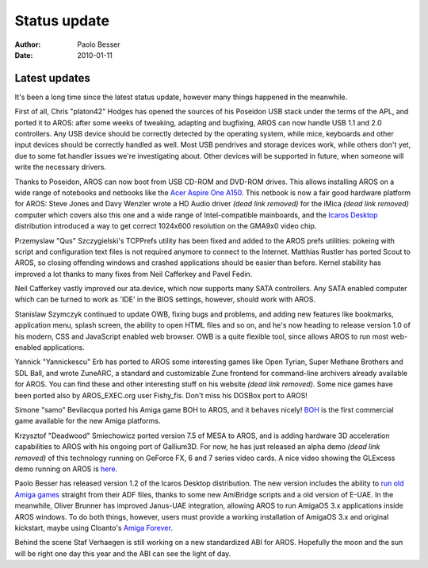 =============
Status update
=============

:Author:   Paolo Besser
:Date:     2010-01-11

Latest updates
--------------

It's been a long time since the latest status update, however many 
things happened in the meanwhile. 

First of all, Chris "platon42" Hodges has opened the sources of his
Poseidon USB stack under the terms of the APL, and ported it to AROS: 
after some weeks of tweaking, adapting and bugfixing, AROS can now 
handle USB 1.1 and 2.0 controllers. Any USB device should be correctly
detected by the operating system, while mice, keyboards and other input
devices should be correctly handled as well. Most USB pendrives and 
storage devices work, while others don't yet, due to some fat.handler
issues we're investigating about. Other devices will be supported in
future, when someone will write the necessary drivers.

Thanks to Poseidon, AROS can now boot from USB CD-ROM and DVD-ROM 
drives. This allows installing AROS on a wide range of notebooks and
netbooks like the `Acer Aspire One A150`__. This netbook is now a fair
good hardware platform for AROS: Steve Jones and Davy Wenzler wrote a
HD Audio driver *(dead link removed)* for the iMica *(dead link removed)*
computer which covers also this
one and a wide range of Intel-compatible mainboards, and the
`Icaros Desktop`__ distribution introduced a way to get correct 
1024x600 resolution on the GMA9x0 video chip.

Przemyslaw "Qus" Szczygielski's TCPPrefs utility has been fixed and
added to the AROS prefs utilities: pokeing with script and configuration
text files is not required anymore to connect to the Internet. Matthias
Rustler has ported Scout to AROS, so closing offending windows and 
crashed applications should  be easier than before. Kernel stability
has improved a lot thanks to many fixes from Neil Cafferkey and Pavel
Fedin.

Neil Cafferkey vastly improved our ata.device, which now supports
many SATA controllers. Any SATA enabled computer which can be turned to
work as 'IDE' in the BIOS settings, however, should work with AROS.

Stanislaw Szymczyk continued to update OWB, fixing bugs and problems, 
and adding new features like bookmarks, application menu, splash 
screen, the ability to open HTML files and so on, and he's now heading
to release version 1.0 of his modern, CSS and JavaScript enabled web
browser. OWB is a quite flexible tool, since allows AROS to run most
web-enabled applications.

Yannick "Yannickescu" Erb has ported to AROS some interesting games like
Open Tyrian, Super Methane Brothers and SDL Ball, and wrote ZuneARC, a
standard and customizable Zune frontend for command-line archivers 
already available for AROS. You can find these and other interesting 
stuff on his website *(dead link removed)*. Some nice games have been ported also by 
AROS_EXEC.org user Fishy_fis. Don't miss his DOSBox port to AROS!

Simone "samo" Bevilacqua ported his Amiga game BOH to AROS, and it behaves
nicely! `BOH`__ is the first commercial game available for the new Amiga
platforms.

Krzysztof "Deadwood" Smiechowicz ported version 7.5 of MESA to AROS, and
is adding hardware 3D acceleration capabilities to AROS with his ongoing
port of Gallium3D. For now, he has just released an alpha demo *(dead link removed)*
of this technology running on GeForce FX, 6 and 7 series video cards. A
nice video showing the GLExcess demo running on AROS is here__.

Paolo Besser has released version 1.2 of the Icaros Desktop distribution.
The new version includes the ability to `run old Amiga games`__ straight
from their ADF files, thanks to some new AmiBridge scripts and a old
version of E-UAE. In the meanwhile, Oliver Brunner has improved Janus-UAE
integration, allowing AROS to run AmigaOS 3.x applications inside AROS
windows. To do both things, however, users must provide a working 
installation of AmigaOS 3.x and original kickstart, maybe using Cloanto's
`Amiga Forever`__.

Behind the scene Staf Verhaegen is still working on a new standardized
ABI for AROS. Hopefully the moon and the sun will be right one day this
year and the ABI can see the light of day.


__ https://vmwaros.blogspot.com/2009/12/icaros-desktop-got-sound-on-imica-and.html
__ https://vmwaros.blogspot.com/
__ https://www.bohthegame.com/
__ https://vmwaros.blogspot.com/2009/11/yet-another-glexcessgallium3d-video.html
__ https://vmwaros.blogspot.com/2009/11/can-icaros-play-my-amiga-games-and-why.html
__ http://www.amigaforever.com
